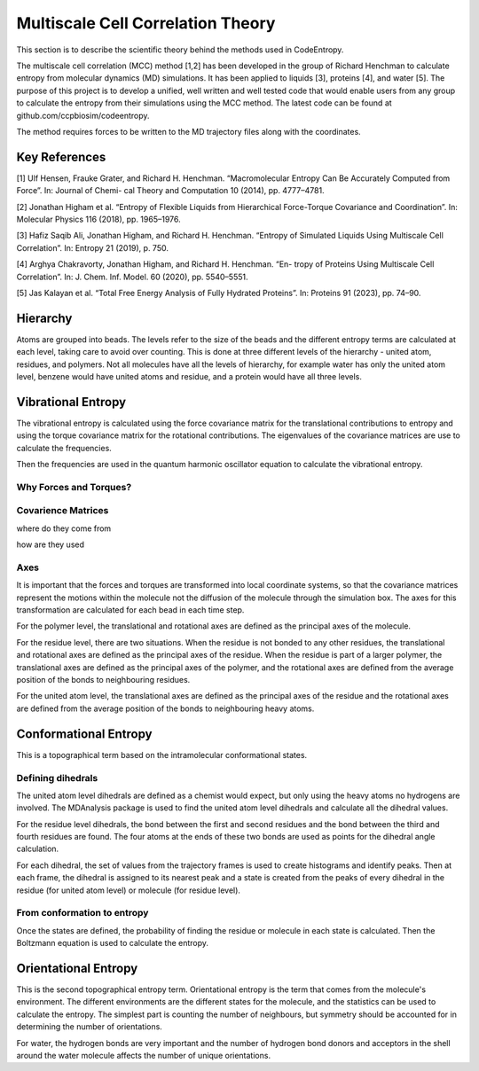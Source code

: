 Multiscale Cell Correlation Theory
==============================

This section is to describe the scientific theory behind the methods used in CodeEntropy.

The multiscale cell correlation (MCC) method [1,2] has been developed in the group of Richard Henchman to calculate entropy from molecular dynamics (MD) simulations. It has been applied to liquids [3], proteins [4], and water [5].
The purpose of this project is to develop a unified, well written and well tested code that would enable users from any group to calculate the entropy from their simulations using the MCC method. The latest code can be found at github.com/ccpbiosim/codeentropy.

The method requires forces to be written to the MD trajectory files along with the coordinates.

Key References
--------------
[1] Ulf Hensen, Frauke Grater, and Richard H. Henchman. “Macromolecular
Entropy Can Be Accurately Computed from Force”. In: Journal of Chemi-
cal Theory and Computation 10 (2014), pp. 4777–4781.

[2] Jonathan Higham et al. “Entropy of Flexible Liquids from Hierarchical
Force-Torque Covariance and Coordination”. In: Molecular Physics 116
(2018), pp. 1965–1976.

[3] Hafiz Saqib Ali, Jonathan Higham, and Richard H. Henchman. “Entropy
of Simulated Liquids Using Multiscale Cell Correlation”. In: Entropy 21
(2019), p. 750.

[4] Arghya Chakravorty, Jonathan Higham, and Richard H. Henchman. “En-
tropy of Proteins Using Multiscale Cell Correlation”. In: J. Chem. Inf.
Model. 60 (2020), pp. 5540–5551.

[5] Jas Kalayan et al. “Total Free Energy Analysis of Fully Hydrated Proteins”.
In: Proteins 91 (2023), pp. 74–90.


Hierarchy
---------
   
Atoms are grouped into beads. 
The levels refer to the size of the beads and the different entropy terms are calculated at each level, taking care to avoid over counting.
This is done at three different levels of the hierarchy - united atom, residues, and polymers. Not all molecules have all the levels of hierarchy, for example water has only the united atom level, benzene would have united atoms and residue, and a protein would have all three levels.

Vibrational Entropy
-------------------

The vibrational entropy is calculated using the force covariance matrix for the translational contributions to entropy and using the torque covariance matrix for the rotational contributions.
The eigenvalues of the covariance matrices are use to calculate the frequencies.
    
Then the frequencies are used in the quantum harmonic oscillator equation to calculate the vibrational entropy.

Why Forces and Torques?
^^^^^^^^^^^^^^^^^^^^^^^

Covarience Matrices
^^^^^^^^^^^^^^^^^^^
where do they come from

how are they used

Axes
^^^^
It is important that the forces and torques are transformed into local coordinate systems, so that the covariance matrices represent the motions within the molecule not the diffusion of the molecule through the simulation box. The axes for this transformation are calculated for each bead in each time step.

For the polymer level, the translational and rotational axes are defined as the principal axes of the molecule.

For the residue level, there are two situations. When the residue is not bonded to any other residues, the translational and rotational axes are defined as the principal axes of the residue. When the residue is part of a larger polymer, the translational axes are defined as the principal axes of the polymer, and the rotational axes are defined from the average position of the bonds to neighbouring residues.

For the united atom level, the translational axes are defined as the principal axes of the residue and the rotational axes are defined from the average position of the bonds to neighbouring heavy atoms.

Conformational Entropy
----------------------

This is a topographical term based on the intramolecular conformational states.

Defining dihedrals
^^^^^^^^^^^^^^^^^^
The united atom level dihedrals are defined as a chemist would expect, but only using the heavy atoms no hydrogens are involved. 
The MDAnalysis package is used to find the united atom level dihedrals and calculate all the dihedral values.

For the residue level dihedrals, the bond between the first and second residues and the bond between the third and fourth residues are found. The four atoms at the ends of these two bonds are used as points for the dihedral angle calculation.

For each dihedral, the set of values from the trajectory frames is used to create histograms and identify peaks. Then at each frame, the dihedral is assigned to its nearest peak and a state is created from the peaks of every dihedral in the residue (for united atom level) or molecule (for residue level).

From conformation to entropy
^^^^^^^^^^^^^^^^^^^^^^^^^^^^

Once the states are defined, the probability of finding the residue or molecule in each state is calculated.
Then the Boltzmann equation is used to calculate the entropy.

Orientational Entropy
---------------------

This is the second topographical entropy term.
Orientational entropy is the term that comes from the molecule's environment. The different environments are the different states for the molecule, and the statistics can be used to calculate the entropy.
The simplest part is counting the number of neighbours, but symmetry should be accounted for in determining the number of orientations.

For water, the hydrogen bonds are very important and the number of hydrogen bond donors and acceptors in the shell around the water molecule affects the number of unique orientations.
